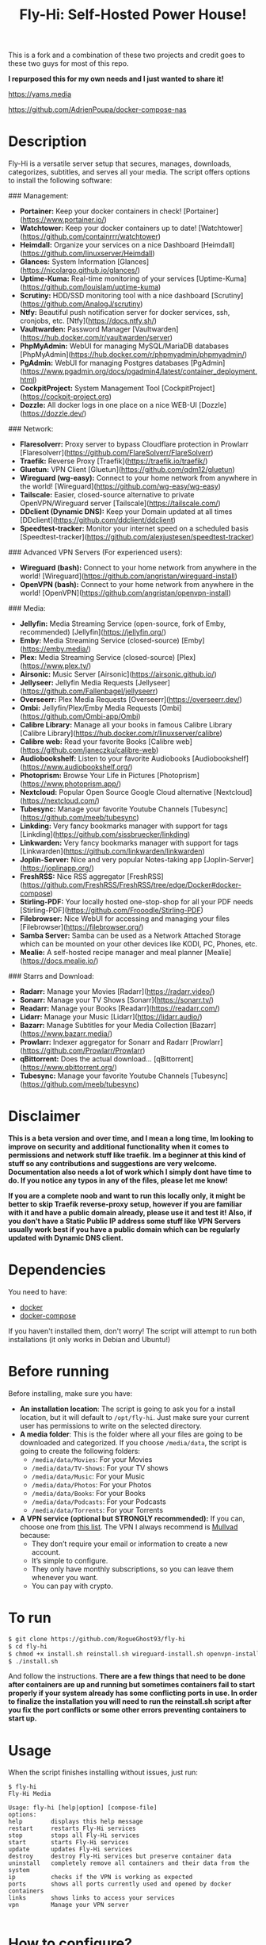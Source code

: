 #+title: Fly-Hi: Self-Hosted Power House!


This is a fork and a combination of these two projects and credit goes to these two guys for most of this repo.

*I repurposed this for my own needs and I just wanted to share it!*

[[https://yams.media][https://yams.media]]

https://github.com/AdrienPoupa/docker-compose-nas



* Description

Fly-Hi is a versatile server setup that secures, manages, downloads, categorizes, subtitles, and serves all your media. The script offers options to install the following software:

### Management:

- **Portainer:** Keep your docker containers in check! [Portainer](https://www.portainer.io/)
- **Watchtower:** Keep your docker containers up to date! [Watchtower](https://github.com/containrrr/watchtower)
- **Heimdall:** Organize your services on a nice Dashboard [Heimdall](https://github.com/linuxserver/Heimdall)
- **Glances:** System Information [Glances](https://nicolargo.github.io/glances/)
- **Uptime-Kuma:** Real-time monitoring of your services [Uptime-Kuma](https://github.com/louislam/uptime-kuma)
- **Scrutiny:** HDD/SSD monitoring tool with a nice dashboard [Scrutiny](https://github.com/AnalogJ/scrutiny)
- **Ntfy:** Beautiful push notification server for docker services, ssh, cronjobs, etc. [Ntfy](https://docs.ntfy.sh/)
- **Vaultwarden:** Password Manager [Vaultwarden](https://hub.docker.com/r/vaultwarden/server)
- **PhpMyAdmin:** WebUI for managing MySQL/MariaDB databases [PhpMyAdmin](https://hub.docker.com/r/phpmyadmin/phpmyadmin/)
- **PgAdmin:** WebUI for managing Postgres databases [PgAdmin](https://www.pgadmin.org/docs/pgadmin4/latest/container_deployment.html)
- **CockpitProject:** System Management Tool [CockpitProject](https://cockpit-project.org)
- **Dozzle:** All docker logs in one place on a nice WEB-UI [Dozzle](https://dozzle.dev/)

### Network:

- **Flaresolverr:** Proxy server to bypass Cloudflare protection in Prowlarr [Flaresolverr](https://github.com/FlareSolverr/FlareSolverr)
- **Traefik:** Reverse Proxy [Traefik](https://traefik.io/traefik/)
- **Gluetun:** VPN Client [Gluetun](https://github.com/qdm12/gluetun)
- **Wireguard (wg-easy):** Connect to your home network from anywhere in the world! [Wireguard](https://github.com/wg-easy/wg-easy)
- **Tailscale:** Easier, closed-source alternative to private OpenVPN/Wireguard server [Tailscale](https://tailscale.com/)
- **DDclient (Dynamic DNS):** Keep your Domain updated at all times [DDclient](https://github.com/ddclient/ddclient)
- **Speedtest-tracker:** Monitor your internet speed on a scheduled basis [Speedtest-tracker](https://github.com/alexjustesen/speedtest-tracker)

### Advanced VPN Servers (For experienced users):

- **Wireguard (bash):** Connect to your home network from anywhere in the world! [Wireguard](https://github.com/angristan/wireguard-install)
- **OpenVPN (bash):** Connect to your home network from anywhere in the world! [OpenVPN](https://github.com/angristan/openvpn-install)

### Media:

- **Jellyfin:** Media Streaming Service (open-source, fork of Emby, recommended) [Jellyfin](https://jellyfin.org/)
- **Emby:** Media Streaming Service (closed-source) [Emby](https://emby.media/)
- **Plex:** Media Streaming Service (closed-source) [Plex](https://www.plex.tv/)
- **Airsonic:** Music Server [Airsonic](https://airsonic.github.io/)
- **Jellyseer:** Jellyfin Media Requests [Jellyseer](https://github.com/Fallenbagel/jellyseerr)
- **Overseerr:** Plex Media Requests [Overseerr](https://overseerr.dev/)
- **Ombi:** Jellyfin/Plex/Emby Media Requests [Ombi](https://github.com/Ombi-app/Ombi)
- **Calibre Library:** Manage all your books in famous Calibre Library [Calibre Library](https://hub.docker.com/r/linuxserver/calibre)
- **Calibre web:** Read your favorite Books [Calibre web](https://github.com/janeczku/calibre-web)
- **Audiobookshelf:** Listen to your favorite Audiobooks [Audiobookshelf](https://www.audiobookshelf.org/)
- **Photoprism:** Browse Your Life in Pictures [Photoprism](https://www.photoprism.app/)
- **Nextcloud:** Popular Open Source Google Cloud alternative [Nextcloud](https://nextcloud.com/)
- **Tubesync:** Manage your favorite Youtube Channels [Tubesync](https://github.com/meeb/tubesync)
- **Linkding:** Very fancy bookmarks manager with support for tags [Linkding](https://github.com/sissbruecker/linkding)
- **Linkwarden:** Very fancy bookmarks manager with support for tags [Linkwarden](https://github.com/linkwarden/linkwarden)
- **Joplin-Server:** Nice and very popular Notes-taking app [Joplin-Server](https://joplinapp.org/)
- **FreshRSS:** Nice RSS aggregator [FreshRSS](https://github.com/FreshRSS/FreshRSS/tree/edge/Docker#docker-compose)
- **Stirling-PDF:** Your locally hosted one-stop-shop for all your PDF needs [Stirling-PDF](https://github.com/Frooodle/Stirling-PDF)
- **Filebrowser:** Nice WebUI for accessing and managing your files [Filebrowser](https://filebrowser.org/)
- **Samba Server:** Samba can be used as a Network Attached Storage which can be mounted on your other devices like KODI, PC, Phones, etc.
- **Mealie:** A self-hosted recipe manager and meal planner [Mealie](https://docs.mealie.io/)

### Starrs and Download:

- **Radarr:** Manage your Movies [Radarr](https://radarr.video/)
- **Sonarr:** Manage your TV Shows [Sonarr](https://sonarr.tv/)
- **Readarr:** Manage your Books [Readarr](https://readarr.com/)
- **Lidarr:** Manage your Music [Lidarr](https://lidarr.audio/)
- **Bazarr:** Manage Subtitles for your Media Collection [Bazarr](https://www.bazarr.media/)
- **Prowlarr:** Indexer aggregator for Sonarr and Radarr [Prowlarr](https://github.com/Prowlarr/Prowlarr)
- **qBittorrent:** Does the actual download… [qBittorrent](https://www.qbittorrent.org/)
- **Tubesync:** Manage your favorite Youtube Channels [Tubesync](https://github.com/meeb/tubesync)







* Disclaimer
:PROPERTIES:
:ID:       280135a0-2cff-4e93-8679-7d1a6d56b7b2
:END:


*This is a beta version and over time, and I mean a long time, Im looking to improve on security and additional functionality when it comes to permissions and network stuff like traefik. Im a beginner at this kind of stuff so any contributions and suggestions are very welcome. Documentation also needs a lot of work which I simply dont have time to do. If you notice any typos in any of the files, please let me know!*

*If you are a complete noob and want to run this locally only, it might be better to skip Traefik reverse-proxy setup, however if you are familiar with it and have a public domain already, please use it and test it! Also, if you don't have a Static Public IP address some stuff like VPN Servers usually work best if you have a public domain which can be regularly updated with Dynamic DNS client.*




* Dependencies
:PROPERTIES:
:ID:       01577a0a-852e-481a-b9b3-791b68594f96
:END:
You need to have:
- [[https://www.docker.com/][docker]]
- [[https://docs.docker.com/compose/][docker-compose]]

If you haven't installed them, don't worry! The script will attempt to run both installations (it only
works in Debian and Ubuntu!)

* Before running
:PROPERTIES:
:ID:       1c609bfc-4e6e-4fd8-8129-1b722fd7cda8
:END:
Before installing, make sure you have:
- *An installation location*: The script is going to ask you for a install location, but it will default
  to ~/opt/fly-hi~. Just make sure your current user has permissions to write on the selected directory.
- *A media folder*: This is the folder where all your files are going to be downloaded and categorized. If
  you choose ~/media/data~, the script is going to create the following folders:
  + ~/media/data/Movies~: For your Movies
  + ~/media/data/TV-Shows~: For your TV shows
  + ~/media/data/Music~: For your Music
  + ~/media/data/Photos~: For your Photos
  + ~/media/data/Books~: For your Books
  + ~/media/data/Podcasts~: For your Podcasts
  + ~/media/data/Torrents~: For your Torrents


- *A VPN service (optional but STRONGLY recommended):* If you can, choose one from [[https://yams.media/advanced/vpn#official-supported-vpns][this list]]. The VPN I
  always recommend is [[https://mullvad.net/en/][Mullvad]] because:
  + They don’t require your email or information to create a new account.
  + It’s simple to configure.
  + They only have monthly subscriptions, so you can leave them whenever you want.
  + You can pay with crypto.

* To run
:PROPERTIES:
:ID:       a0417c61-3fd8-40a0-9385-6c5aaed37337
:END:

#+begin_src bash
$ git clone https://github.com/RogueGhost93/fly-hi
$ cd fly-hi
$ chmod +x install.sh reinstall.sh wireguard-install.sh openvpn-install.sh docker.sh permissions.sh 
$ ./install.sh
#+end_src

And follow the instructions.
*There are a few things that need to be done after containers are up and running but sometimes containers fail to start properly if your system already has some conflicting ports in use. In order to finalize the installation you will need to run the reinstall.sh script after you fix the port conflicts or some other errors preventing containers to start up.*


* Usage
:PROPERTIES:
:ID:       9e995141-b386-4962-9842-7209bedc5651
:END:
When the script finishes installing without issues, just run:
#+begin_src
$ fly-hi
Fly-Hi Media

Usage: fly-hi [help|option] [compose-file]
options:
help        displays this help message
restart     restarts Fly-Hi services
stop        stops all Fly-Hi services
start       starts Fly-Hi services
update      updates Fly-Hi services
destroy     destroy Fly-Hi services but preserve container data
uninstall   completely remove all containers and their data from the system
ip          checks if the VPN is working as expected
ports       shows all ports currently used and opened by docker containers
links       shows links to access your services
vpn         Manage your VPN server

#+end_src
* How to configure?
:PROPERTIES:
:ID:       242b8dfa-82ab-4d86-b3ea-0a0af6cf3ad5
:END:

This guy has a very nice documentation for setting up some of these apps, mostly media and starr services!
Go to [[https://yams.media/config/][https://yams.media/config/]] and follow the config instructions.

* Donations
:PROPERTIES:
:ID:       992fb05d-c171-4ba9-9207-3dd1d467656e
:END:
If you *really* wish to donate, first I would like to say thank you from the bottom of my heart! ❤️ Second, I
would prefer you donate to any of the projects used in this script.

They are the ones doing the real work, I just created a docker-compose files and a couple of bash scripts:


Just let them know Fly-Hi sent you there 😎

* todo [0/4]
:PROPERTIES:
:ID:       eba4712e-fa8a-42c8-bc32-b593141c99a4
:END:

- [ ] Documentation Improvements.
- [ ] Security Improvements.
- [ ] Integrate a way for easily adding your own custom docker-compose services.
- [ ] Support for Caddy (in testing).
- [ ] Support for Graylog (In testing).
- [ ] Support for Immich (In testing).



** And finally:
:PROPERTIES:
:ID:       126d4a9c-08a5-47f4-bffb-61b251ef394c
:END:
- You 🫵, for being such an amazing human being, checking out my repo and (hopefully!) using it on your
  media server. Thank you! 🙇
